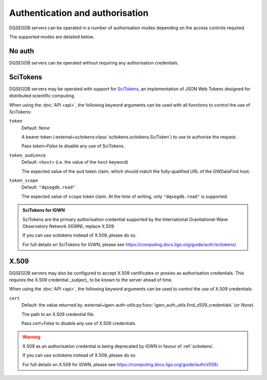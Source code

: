 .. _auth:

################################
Authentication and authorisation
################################

DQSEGDB servers can be operated in a number of authorisation modes
depending on the access controls required.

The supported modes are detailed below.

.. _noauth:

=======
No auth
=======

DQSEGDB servers can be operated without requiring any
authorisation credentials.

.. _scitokens:

=========
SciTokens
=========

DQSEGDB servers may be operated with support for
`SciTokens <https://scitokens.org>`__, an implementation of
JSON Web Tokens designed for distributed scientific computing.

When using the :doc:`API <api>`, the following keyword arguments
can be used with all functions to control the use of SciTokens:

``token``
    Default: `None`

    A bearer token (:external+scitokens:class:`scitokens.scitokens.SciToken`)
    to use to authorise the request.

    Pass `token=False` to disable any use of SciTokens.

``token_audience``
    Default: ``<host>`` (i.e. the value of the ``host`` keyword)

    The expected value of the ``aud`` token claim, which should match
    the fully-qualified URL of the GWDataFind host.

``token_scope``
    Default: ``"dqsegdb.read"``

    The expected value of ``scope`` token claim.
    At the time of writing, only ``"dqsegdb.read"`` is supported.

.. seealso::

    For full details on token arguments and how they are parsed, see
    :external+igwn-auth-utils:py:class:`igwn_auth_utils.Session`.

.. admonition:: SciTokens for IGWN

    SciTokens are the primary authorisation credential supported by
    the International Gravitational-Wave Observatory Network (IGWN),
    replace X.509.

    If you can use scitokens instead of X.509, please do so.

    For full details on SciTokens for IGWN, please see
    https://computing.docs.ligo.org/guide/auth/scitokens/.

.. _x509:

=====
X.509
=====

DQSEGDB servers may also be configured to accept X.509 certificates or
proxies as authorisation credentials.
This requires the X.509 credential _subject_ to be known to the server
ahead of time.

When using the :doc:`API <api>`, the following keyword arguments
can be used to control the use of X.509 credentials:

``cert``
    Default: the value returned by
    :external+igwn-auth-utils:py:func:`igwn_auth_utils.find_x509_credentials`
    (or `None`)

    The path to an X.509 credential file.

    Pass `cert=False` to disable any use of X.509 credentials.

.. warning::

    X.509 as an authorisation credential is being deprecated by IGWN
    in favour of :ref:`scitokens`.

    If you can use scitokens instead of X.509, please do so.

    For full details on X.509 for IGWN, please see
    https://computing.docs.ligo.org/guide/auth/x509/.
